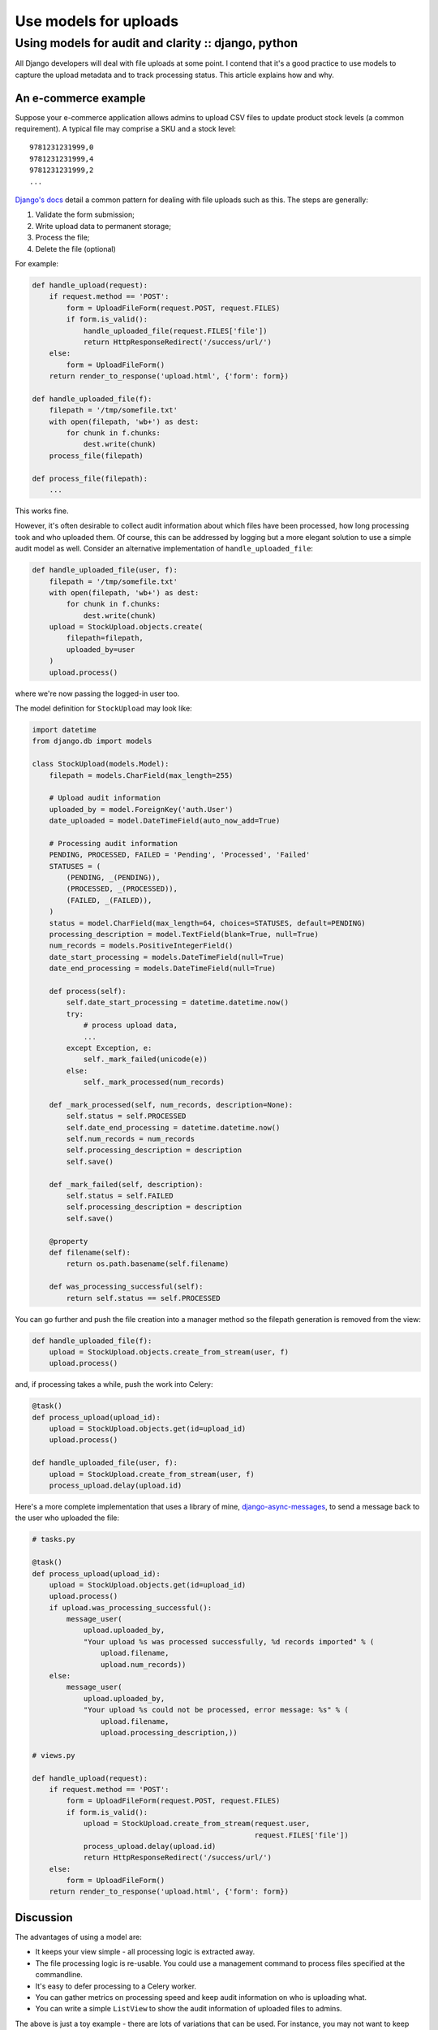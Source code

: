 ======================
Use models for uploads
======================
----------------------------------------------------
Using models for audit and clarity :: django, python
----------------------------------------------------

All Django developers will deal with file uploads at some point.  I contend
that it's a good practice to use models to capture the upload metadata and to
track processing status.  This article explains how and why.

An e-commerce example
=====================

Suppose your e-commerce application allows admins to upload CSV files to update
product stock levels (a common requirement).  A typical file may
comprise a SKU and a stock level::

    9781231231999,0
    9781231231999,4
    9781231231999,2
    ...

`Django's docs`_ detail a common pattern for dealing with file uploads such as
this.  The steps are generally:

1.  Validate the form submission;
2.  Write upload data to permanent storage;
3.  Process the file;
4.  Delete the file (optional)

For example:

.. _`Django's docs`: https://docs.djangoproject.com/en/dev/topics/http/file-uploads/?from=olddocs

.. sourcecode:: python

    def handle_upload(request):
        if request.method == 'POST':
            form = UploadFileForm(request.POST, request.FILES)
            if form.is_valid():
                handle_uploaded_file(request.FILES['file'])
                return HttpResponseRedirect('/success/url/')
        else:
            form = UploadFileForm()
        return render_to_response('upload.html', {'form': form})

    def handle_uploaded_file(f):
        filepath = '/tmp/somefile.txt'
        with open(filepath, 'wb+') as dest:
            for chunk in f.chunks:
                dest.write(chunk)
        process_file(filepath)

    def process_file(filepath):
        ...

This works fine.  

However, it's often desirable to collect audit information
about which files have been processed, how long processing took and who uploaded
them.  Of course, this can be addressed by logging but a more elegant solution
to use a simple audit model as well.  Consider an alternative implementation of
``handle_uploaded_file``:

.. sourcecode:: python

    def handle_uploaded_file(user, f):
        filepath = '/tmp/somefile.txt'
        with open(filepath, 'wb+') as dest:
            for chunk in f.chunks:
                dest.write(chunk)
        upload = StockUpload.objects.create(
            filepath=filepath,
            uploaded_by=user
        )
        upload.process()

where we're now passing the logged-in user too.

The model definition for ``StockUpload`` may look like:

.. sourcecode:: python

    import datetime
    from django.db import models

    class StockUpload(models.Model):
        filepath = models.CharField(max_length=255)
        
        # Upload audit information
        uploaded_by = model.ForeignKey('auth.User')
        date_uploaded = model.DateTimeField(auto_now_add=True)

        # Processing audit information
        PENDING, PROCESSED, FAILED = 'Pending', 'Processed', 'Failed'
        STATUSES = (
            (PENDING, _(PENDING)),
            (PROCESSED, _(PROCESSED)),
            (FAILED, _(FAILED)),
        )
        status = model.CharField(max_length=64, choices=STATUSES, default=PENDING)
        processing_description = model.TextField(blank=True, null=True)
        num_records = models.PositiveIntegerField()
        date_start_processing = models.DateTimeField(null=True)
        date_end_processing = models.DateTimeField(null=True)

        def process(self):
            self.date_start_processing = datetime.datetime.now()
            try:
                # process upload data, 
                ...
            except Exception, e:
                self._mark_failed(unicode(e))
            else:
                self._mark_processed(num_records)

        def _mark_processed(self, num_records, description=None):
            self.status = self.PROCESSED
            self.date_end_processing = datetime.datetime.now()
            self.num_records = num_records
            self.processing_description = description
            self.save()

        def _mark_failed(self, description):
            self.status = self.FAILED
            self.processing_description = description
            self.save()

        @property
        def filename(self):
            return os.path.basename(self.filename)

        def was_processing_successful(self):
            return self.status == self.PROCESSED

You can go further and push the file creation into a manager method so the
filepath generation is removed from the view:

.. sourcecode:: python

    def handle_uploaded_file(f):
        upload = StockUpload.objects.create_from_stream(user, f)
        upload.process()

and, if processing takes a while, push the work into Celery:

.. sourcecode:: python

    @task()
    def process_upload(upload_id):
        upload = StockUpload.objects.get(id=upload_id)
        upload.process()

    def handle_uploaded_file(user, f):
        upload = StockUpload.create_from_stream(user, f)
        process_upload.delay(upload.id)

Here's a more complete implementation that uses a library of mine,
`django-async-messages`_, to send a message back to the user who uploaded the file:

.. _`django-async-messages`: https://github.com/codeinthehole/django-async-messages/

.. sourcecode:: python

    # tasks.py

    @task()
    def process_upload(upload_id):
        upload = StockUpload.objects.get(id=upload_id)
        upload.process()
        if upload.was_processing_successful():
            message_user(
                upload.uploaded_by, 
                "Your upload %s was processed successfully, %d records imported" % (
                    upload.filename,
                    upload.num_records))
        else:
            message_user(
                upload.uploaded_by, 
                "Your upload %s could not be processed, error message: %s" % (
                    upload.filename,
                    upload.processing_description,))

    # views.py

    def handle_upload(request):
        if request.method == 'POST':
            form = UploadFileForm(request.POST, request.FILES)
            if form.is_valid():
                upload = StockUpload.create_from_stream(request.user, 
                                                        request.FILES['file'])
                process_upload.delay(upload.id)
                return HttpResponseRedirect('/success/url/')
        else:
            form = UploadFileForm()
        return render_to_response('upload.html', {'form': form})


Discussion
==========

The advantages of using a model are:

* It keeps your view simple - all processing logic is extracted away.

* The file processing logic is re-usable.  You could use a management command to 
  process files specified at the commandline.

* It's easy to defer processing to a Celery worker.

* You can gather metrics on processing speed and keep audit information on who
  is uploading what.

* You can write a simple ``ListView`` to show the audit information of uploaded
  files to admins.  

The above is just a toy example - there are lots of variations that can be used.
For instance, you may not want to keep the processing logic on the model itself,
it may make sense to have a separate function for this.  However the general
notion of using a model to represent an uploaded file and to track its state is
a useful one.
